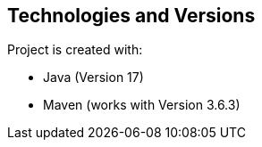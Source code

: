 [[section-technologies-versions]]
== Technologies and Versions
Project is created with:

* Java (Version 17)
* Maven (works with Version 3.6.3)
